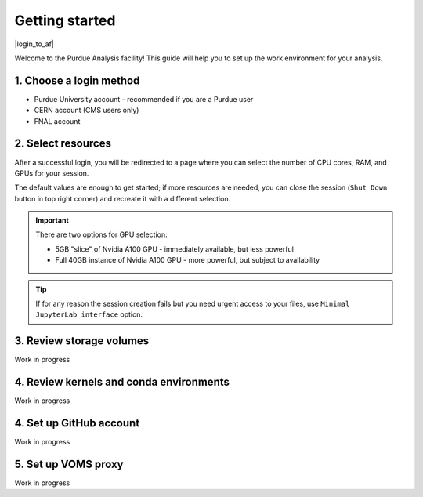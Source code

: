 Getting started
======================================

|login_to_af|

.. |login_to_af| raw:: html

   <a href="https://cms.geddes.rcac.purdue.edu" target="_blank">
      🚀 Login to Purdue Analysis Facility
   </a>

Welcome to the Purdue Analysis facility!
This guide will help you to set up the work environment for your analysis.

1. Choose a login method
------------------------

* Purdue University account - recommended if you are a Purdue user
* CERN account (CMS users only)
* FNAL account

2. Select resources
------------------------

After a successful login, you will be redirected to a page
where you can select the number of CPU cores, RAM, and GPUs for your session.

The default values are enough to get started; if more resources are needed,
you can close the session (``Shut Down`` button in top right corner) and
recreate it with a different selection.

.. important::

   There are two options for GPU selection:

   * 5GB "slice" of Nvidia A100 GPU - immediately available, but less powerful
   * Full 40GB instance of Nvidia A100 GPU - more powerful, but subject to availability

.. tip::
   
   If for any reason the session creation fails but you need urgent access to your files,
   use ``Minimal JupyterLab interface`` option.

3. Review storage volumes
--------------------------

Work in progress

4. Review kernels and conda environments
-----------------------------------------

Work in progress

4. Set up GitHub account
---------------------------

Work in progress

5. Set up VOMS proxy
----------------------

Work in progress

